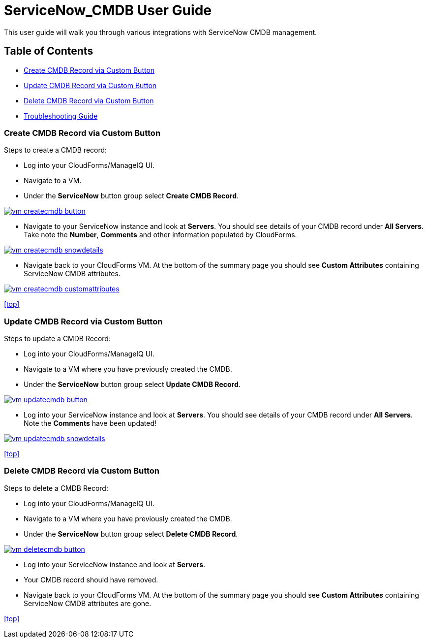 ////
 userguide.adoc

-------------------------------------------------------------------------------
   Copyright 2016 Kevin Morey <kevin@redhat.com>

   Licensed under the Apache License, Version 2.0 (the "License");
   you may not use this file except in compliance with the License.
   You may obtain a copy of the License at

       http://www.apache.org/licenses/LICENSE-2.0

   Unless required by applicable law or agreed to in writing, software
   distributed under the License is distributed on an "AS IS" BASIS,
   WITHOUT WARRANTIES OR CONDITIONS OF ANY KIND, either express or implied.
   See the License for the specific language governing permissions and
   limitations under the License.
-------------------------------------------------------------------------------
////

= ServiceNow_CMDB User Guide
This user guide will walk you through various integrations with ServiceNow CMDB management.

== Table of Contents
* <<Create CMDB Record via Custom Button>>
* <<Update CMDB Record via Custom Button>>
* <<Delete CMDB Record via Custom Button>>
* link:troubleshooting.adoc[Troubleshooting Guide]

=== Create CMDB Record via Custom Button
Steps to create a CMDB record:

* Log into your CloudForms/ManageIQ UI.
* Navigate to a VM.
* Under the *ServiceNow* button group select *Create CMDB Record*.

image:images/vm-createcmdb-button.png[link=images/vm-createcmdb-button.png]

* Navigate to your ServiceNow instance and look at *Servers*. You should see details of your CMDB record under *All Servers*. Take note the *Number*, *Comments* and other information populated by CloudForms.

image:images/vm-createcmdb-snowdetails.png[link=images/vm-createcmdb-snowdetails.png]

* Navigate back to your CloudForms VM. At the bottom of the summary page you should see *Custom Attributes* containing ServiceNow CMDB attributes.

image:images/vm-createcmdb-customattributes.png[link=images/vm-createcmdb-customattributes.png]

<<top>>

=== Update CMDB Record via Custom Button
Steps to update a CMDB Record:

* Log into your CloudForms/ManageIQ UI.
* Navigate to a VM where you have previously created the CMDB.
* Under the *ServiceNow* button group select *Update CMDB Record*.

image:images/vm-updatecmdb-button.png[link=images/vm-updatecmdb-button.png]

* Log into your ServiceNow instance and look at *Servers*. You should see details of your CMDB record under *All Servers*. Note the *Comments* have been updated!

image:images/vm-updatecmdb-snowdetails.png[link=images/vm-updatecmdb-snowdetails.png]

<<top>>

=== Delete CMDB Record via Custom Button
Steps to delete a CMDB Record:

* Log into your CloudForms/ManageIQ UI.
* Navigate to a VM where you have previously created the CMDB.
* Under the *ServiceNow* button group select *Delete CMDB Record*.

image:images/vm-deletecmdb-button.png[link=images/vm-deletecmdb-button.png]

* Log into your ServiceNow instance and look at *Servers*.
* Your CMDB record should have removed.
* Navigate back to your CloudForms VM. At the bottom of the summary page you should see *Custom Attributes* containing ServiceNow CMDB attributes are gone.

<<top>>
